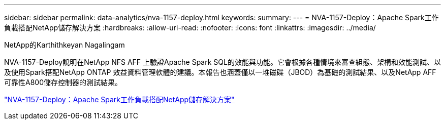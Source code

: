 ---
sidebar: sidebar 
permalink: data-analytics/nva-1157-deploy.html 
keywords:  
summary:  
---
= NVA-1157-Deploy：Apache Spark工作負載搭配NetApp儲存解決方案
:hardbreaks:
:allow-uri-read: 
:nofooter: 
:icons: font
:linkattrs: 
:imagesdir: ../media/


NetApp的Karthithkeyan Nagalingam

[role="lead"]
NVA-1157-Deploy說明在NetApp NFS AFF 上驗證Apache Spark SQL的效能與功能。它會根據各種情境來審查組態、架構和效能測試、以及使用Spark搭配NetApp ONTAP 效益資料管理軟體的建議。本報告也涵蓋僅以一堆磁碟（JBOD）為基礎的測試結果、以及NetApp AFF 可靠性A800儲存控制器的測試結果。

link:https://www.netapp.com/pdf.html?item=/media/26877-nva-1157-deploy.pdf["NVA-1157-Deploy：Apache Spark工作負載搭配NetApp儲存解決方案"^]
